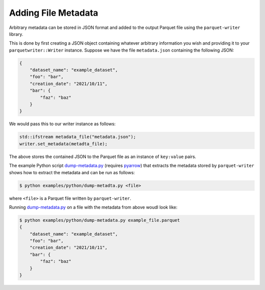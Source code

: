 .. _sec:file_metadata:

Adding File Metadata
====================

Arbitrary metadata can be stored in JSON format and added to the
output Parquet file using the ``parquet-writer`` library.

This is done by first creating a JSON object containing whatever
arbitrary information you wish and providing it to your
``parquetwriter::Writer`` instance.
Suppose we have the file ``metadata.json`` containing the following JSON:

.. code-block:: json

    {
        "dataset_name": "example_dataset",
        "foo": "bar",
        "creation_date": "2021/10/11",
        "bar": {
            "faz": "baz"
        }
    }

We would pass this to our writer instance as follows:

.. code-block:: cpp

    std::ifstream metadata_file("metadata.json");
    writer.set_metadata(metadta_file);

The above stores the contained JSON to the Parquet file as an instance of
``key:value`` pairs.

The example Python script `dump-metadata.py <https://github.com/dantrim/parquet-writer/blob/main/examples/python/dump-metadata.py>`_
(requires `pyarrow <https://pypi.org/project/pyarrow/>`_) that extracts the metadata stored
by ``parquet-writer`` shows how to extract the metadata and can be run as follows:

.. code-block:: 

    $ python examples/python/dump-metadta.py <file>

where ``<file>`` is a Parquet file written by ``parquet-writer``.

Running `dump-metadata.py <https://github.com/dantrim/parquet-writer/blob/main/examples/python/dump-metadata.py>`_
on a file with the metadata from above woudl look like:

.. code-block:: shell

    $ python examples/python/dump-metadata.py example_file.parquet
    {
        "dataset_name": "example_dataset",
        "foo": "bar",
        "creation_date": "2021/10/11",
        "bar": {
            "faz": "baz"
        }
    }
